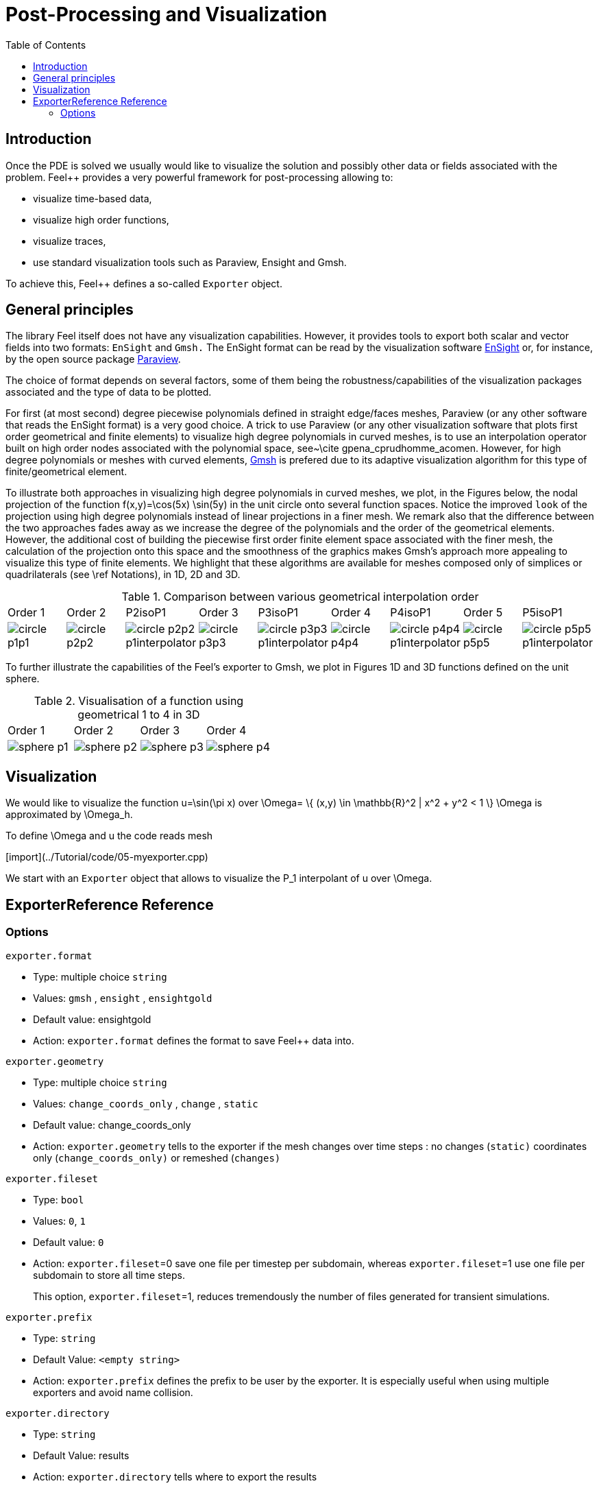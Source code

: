 = Post-Processing and Visualization
:toc:
:toc-placement: macro
:toclevels: 2

toc::[]

== Introduction

Once the PDE is solved we usually would like to
visualize the solution and possibly other data or fields associated with the problem. Feel++ provides a very powerful framework for  post-processing allowing to:

  * visualize time-based data,
  
  * visualize high order functions,
  
  * visualize traces,
  
  * use standard visualization tools such as Paraview, Ensight and Gmsh.

To achieve this, Feel++ defines a so-called `Exporter`  object.

==  General principles

The library Feel itself does not have any visualization capabilities. However, it provides tools to export both scalar and
vector fields into two formats: `EnSight`  and `Gmsh.`  The EnSight format   can be read by the visualization software http://www.ensight.com[EnSight]  or, for instance, by the open source package http://www.paraview.org[Paraview].

The choice of format depends on several factors, some of them being  the robustness/capabilities of the visualization packages associated  and the type of data to be plotted.

For first (at most second) degree piecewise polynomials defined in straight edge/faces meshes, Paraview (or any other software that  reads the EnSight format) is a very good choice. A trick to use   Paraview (or any other visualization software that plots first order  geometrical and finite elements) to visualize high degree polynomials in curved meshes, is to use an interpolation operator built on high order nodes associated with the polynomial space,  see~\cite gpena_cprudhomme_acomen. However, for high degree  polynomials or meshes with curved elements, http://geuz.org/gmsh[Gmsh] is prefered due to its adaptive visualization algorithm for this type of finite/geometrical element.

To illustrate both approaches in visualizing high degree polynomials in curved meshes, we plot, in the Figures below, the nodal  projection of the function $$f(x,y)=\cos(5x) \sin(5y)$$ in the  unit circle onto several function spaces. Notice the improved
``look`` of the projection using high degree polynomials instead of linear projections in a finer mesh. We remark also that the difference between the two approaches fades away as we increase the  degree of the polynomials and the order of the geometrical elements. However, the additional cost of building the piecewise first order finite element space associated with the finer mesh, the  calculation of the projection onto this space and the smoothness of the graphics makes Gmsh's approach more appealing to visualize this type of finite elements. We highlight that these algorithms are available for meshes composed only of simplices or quadrilaterals (see \ref Notations), in 1D, 2D and 3D.

.Comparison between various geometrical interpolation order
|===
| Order 1 | Order 2 | P2isoP1| Order 3 | P3isoP1 | Order 4 | P4isoP1 | Order 5 | P5isoP1
|image:../pngs/visualisation/circle_p1p1.png[]
|image:../pngs/visualisation/circle_p2p2.png[] 
|image:../pngs/visualisation/circle_p2p2_p1interpolator.png[]
|image:../pngs/visualisation/circle_p3p3.png[]
| image:../pngs/visualisation/circle_p3p3_p1interpolator.png[]
| image:../pngs/visualisation/circle_p4p4.png[] 
| image:../pngs/visualisation/circle_p4p4_p1interpolator.png[] 
| image:../pngs/visualisation/circle_p5p5.png[] 
| image:../pngs/visualisation/circle_p5p5_p1interpolator.png[]
|===

To further illustrate the capabilities of the Feel's exporter to Gmsh, we plot in Figures 1D and 3D functions defined on the unit sphere.

.Visualisation of a function using geometrical 1 to 4 in 3D
|===
|Order 1 | Order 2 | Order 3 | Order 4 
| image:../pngs/visualisation/sphere_p1.png[]
| image:../pngs/visualisation/sphere_p2.png[] 
| image:../pngs/visualisation/sphere_p3.png[] 
| image:../pngs/visualisation/sphere_p4.png[]
|===


== Visualization

We would like to visualize the function $$u=\sin(\pi x)$$ over 
$$\Omega= \{ (x,y) \in \mathbb{R}^2 | x^2 + y^2 < 1 \} $$
$$\Omega$$ is approximated by $$\Omega_h$$.

To define $$\Omega$$ and $$u$$ the code reads mesh

[import](../Tutorial/code/05-myexporter.cpp)

We start with an `Exporter`  object that allows to visualize the $$P_1$$ interpolant of $$u$$ over $$\Omega$$.

== ExporterReference Reference

=== Options

`exporter.format`

  * Type: multiple choice `string`
  
  * Values: `gmsh` , `ensight` , `ensightgold`
  
  * Default value: ensightgold
  
  * Action: `exporter.format`  defines the format to save Feel++ data into.

`exporter.geometry`

  * Type: multiple choice `string`
  
  * Values: `change_coords_only` , `change` , `static`
  
  * Default value: change_coords_only
  
  * Action: `exporter.geometry`  tells to the exporter if the mesh   changes over time steps : no changes (`static)` coordinates     only (`change_coords_only)`  or remeshed (`changes)`

`exporter.fileset`

  * Type: `bool`
  
  * Values: `0`, `1`
  
  * Default value: `0`
  
  * Action: `exporter.fileset`=0 save one file per timestep per subdomain,  whereas `exporter.fileset`=1 use one file per subdomain to store all time steps.
  
> This option, `exporter.fileset`=1, reduces tremendously the number of files generated for transient simulations.

`exporter.prefix`

  * Type: `string`
  
  * Default Value: `<empty string>`
  
  * Action: `exporter.prefix`  defines the prefix to be user by the exporter. It is especially useful when using multiple exporters and avoid name collision.

`exporter.directory`

  * Type: `string`
  
  * Default Value: results
  
  * Action: `exporter.directory` tells where to export the results 

==== Ensight Gold specific options 

`exporter.ensightgold.use` -sos

  * Type: `bool`
  
  * Action: if `exporter.ensightgold.use` -sos=0 multiple case files are handle in first case file else the sos file is used to handle multiple case files

`exporter.ensightgold.save` -face

  * Type: `bool`
  
  * Action: if `exporter.ensightgold.save` -face=1, the exporter saves mesh and fields on marked faces
